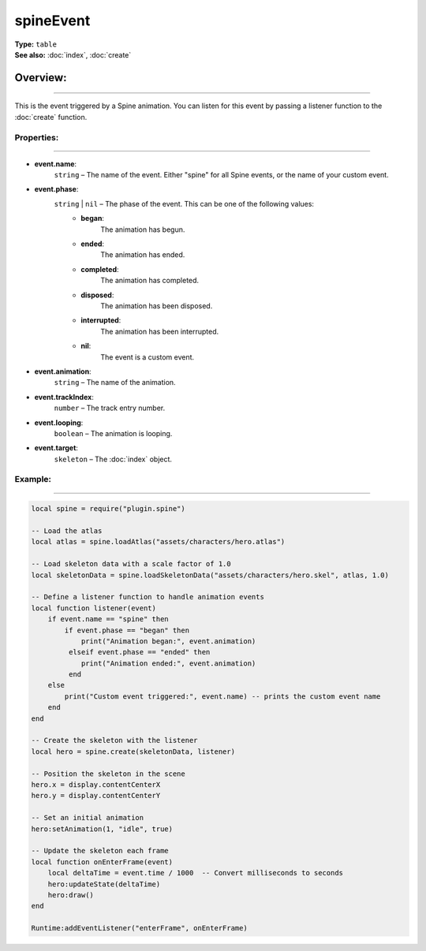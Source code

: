 ===================================
spineEvent
===================================

| **Type:** ``table``
| **See also:** :doc:`index`, :doc:`create`

Overview:
.........
--------

This is the event triggered by a Spine animation. You can listen for this event by passing a listener 
function to the :doc:`create` function.


Properties:
-----------
-----------

- **event.name**:
    ``string`` – The name of the event. Either "spine" for all Spine events, or the name of your custom event.

- **event.phase**:
    ``string`` | ``nil`` – The phase of the event. This can be one of the following values:
        - **began**:
            The animation has begun.
        - **ended**:
            The animation has ended.
        - **completed**:
            The animation has completed.
        - **disposed**:
            The animation has been disposed.
        - **interrupted**:
            The animation has been interrupted.
        - **nil**:
            The event is a custom event.

- **event.animation**:
    ``string`` – The name of the animation.

- **event.trackIndex**:
    ``number`` – The track entry number.

- **event.looping**:
    ``boolean`` – The animation is looping.

- **event.target**:
    ``skeleton`` – The :doc:`index` object.



Example:
--------
--------

.. code-block:: lua

   local spine = require("plugin.spine")
   
   -- Load the atlas
   local atlas = spine.loadAtlas("assets/characters/hero.atlas")
   
   -- Load skeleton data with a scale factor of 1.0
   local skeletonData = spine.loadSkeletonData("assets/characters/hero.skel", atlas, 1.0)
   
   -- Define a listener function to handle animation events
   local function listener(event)
       if event.name == "spine" then
           if event.phase == "began" then
               print("Animation began:", event.animation)
            elseif event.phase == "ended" then
               print("Animation ended:", event.animation)
            end
       else
           print("Custom event triggered:", event.name) -- prints the custom event name
       end
   end
   
   -- Create the skeleton with the listener
   local hero = spine.create(skeletonData, listener)
   
   -- Position the skeleton in the scene
   hero.x = display.contentCenterX
   hero.y = display.contentCenterY
   
   -- Set an initial animation
   hero:setAnimation(1, "idle", true)
   
   -- Update the skeleton each frame
   local function onEnterFrame(event)
       local deltaTime = event.time / 1000  -- Convert milliseconds to seconds
       hero:updateState(deltaTime)
       hero:draw()
   end
   
   Runtime:addEventListener("enterFrame", onEnterFrame)
